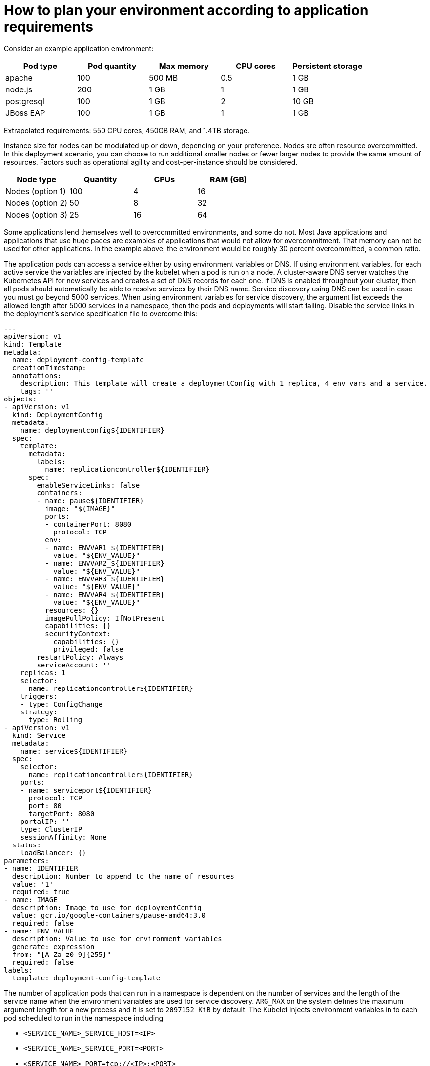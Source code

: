 // Module included in the following assemblies:
//
// * scalability_and_performance/planning-your-environment-according-to-object-maximums.adoc

[id="how-to-plan-according-to-application-requirements_{context}"]
= How to plan your environment according to application requirements

Consider an example application environment:

[options="header",cols="5"]
|===
|Pod type |Pod quantity |Max memory |CPU cores |Persistent storage

|apache
|100
|500 MB
|0.5
|1 GB

|node.js
|200
|1 GB
|1
|1 GB

|postgresql
|100
|1 GB
|2
|10 GB

|JBoss EAP
|100
|1 GB
|1
|1 GB
|===

Extrapolated requirements: 550 CPU cores, 450GB RAM, and 1.4TB storage.

Instance size for nodes can be modulated up or down, depending on your
preference. Nodes are often resource overcommitted. In this deployment
scenario, you can choose to run additional smaller nodes or fewer larger nodes
to provide the same amount of resources. Factors such as operational agility and
cost-per-instance should be considered.

[options="header",cols="4"]
|===
|Node type |Quantity |CPUs |RAM (GB)

|Nodes (option 1)
|100
|4
|16

|Nodes (option 2)
|50
|8
|32

|Nodes (option 3)
|25
|16
|64
|===

Some applications lend themselves well to overcommitted environments, and some
do not. Most Java applications and applications that use huge pages are examples
of applications that would not allow for overcommitment. That memory can not be
used for other applications. In the example above, the environment would be
roughly 30 percent overcommitted, a common ratio.

The application pods can access a service either by using environment variables or DNS.
If using environment variables, for each active service the variables are injected by the
kubelet when a pod is run on a node. A cluster-aware DNS server watches the Kubernetes API
for new services and creates a set of DNS records for each one. If DNS is enabled throughout
your cluster, then all pods should automatically be able to resolve services by their DNS name.
Service discovery using DNS can be used in case you must go beyond 5000 services. When using
environment variables for service discovery, the argument list exceeds the allowed length after
5000 services in a namespace, then the pods and deployments will start failing. Disable the service
links in the deployment's service specification file to overcome this:

[source,yaml]
----
---
apiVersion: v1
kind: Template
metadata:
  name: deployment-config-template
  creationTimestamp:
  annotations:
    description: This template will create a deploymentConfig with 1 replica, 4 env vars and a service.
    tags: ''
objects:
- apiVersion: v1
  kind: DeploymentConfig
  metadata:
    name: deploymentconfig${IDENTIFIER}
  spec:
    template:
      metadata:
        labels:
          name: replicationcontroller${IDENTIFIER}
      spec:
        enableServiceLinks: false
        containers:
        - name: pause${IDENTIFIER}
          image: "${IMAGE}"
          ports:
          - containerPort: 8080
            protocol: TCP
          env:
          - name: ENVVAR1_${IDENTIFIER}
            value: "${ENV_VALUE}"
          - name: ENVVAR2_${IDENTIFIER}
            value: "${ENV_VALUE}"
          - name: ENVVAR3_${IDENTIFIER}
            value: "${ENV_VALUE}"
          - name: ENVVAR4_${IDENTIFIER}
            value: "${ENV_VALUE}"
          resources: {}
          imagePullPolicy: IfNotPresent
          capabilities: {}
          securityContext:
            capabilities: {}
            privileged: false
        restartPolicy: Always
        serviceAccount: ''
    replicas: 1
    selector:
      name: replicationcontroller${IDENTIFIER}
    triggers:
    - type: ConfigChange
    strategy:
      type: Rolling
- apiVersion: v1
  kind: Service
  metadata:
    name: service${IDENTIFIER}
  spec:
    selector:
      name: replicationcontroller${IDENTIFIER}
    ports:
    - name: serviceport${IDENTIFIER}
      protocol: TCP
      port: 80
      targetPort: 8080
    portalIP: ''
    type: ClusterIP
    sessionAffinity: None
  status:
    loadBalancer: {}
parameters:
- name: IDENTIFIER
  description: Number to append to the name of resources
  value: '1'
  required: true
- name: IMAGE
  description: Image to use for deploymentConfig
  value: gcr.io/google-containers/pause-amd64:3.0
  required: false
- name: ENV_VALUE
  description: Value to use for environment variables
  generate: expression
  from: "[A-Za-z0-9]{255}"
  required: false
labels:
  template: deployment-config-template
----

The number of application pods that can run in a namespace is dependent on the number of services and the
length of the service name when the environment variables are used for service discovery. `ARG_MAX` on the system 
defines the maximum argument length for a new process and it is set to `2097152 KiB` by default. The Kubelet injects 
environment variables in to each pod scheduled to run in the namespace including:

* `<SERVICE_NAME>_SERVICE_HOST=<IP>`
* `<SERVICE_NAME>_SERVICE_PORT=<PORT>`
* `<SERVICE_NAME>_PORT=tcp://<IP>:<PORT>`
* `<SERVICE_NAME>_PORT_<PORT>_TCP=tcp://<IP>:<PORT>`
* `<SERVICE_NAME>_PORT_<PORT>_TCP_PROTO=tcp`
* `<SERVICE_NAME>_PORT_<PORT>_TCP_PORT=<PORT>`
* `<SERVICE_NAME>_PORT_<PORT>_TCP_ADDR=<ADDR>`

The pods in the namespace will start to fail if the argument length exceeds the allowed value and the number of 
characters in a service name impacts it. For example, in a namespace with 5000 services, the limit on the service name 
is 33 characters, which enables you to run 5000 pods in the namespace.
